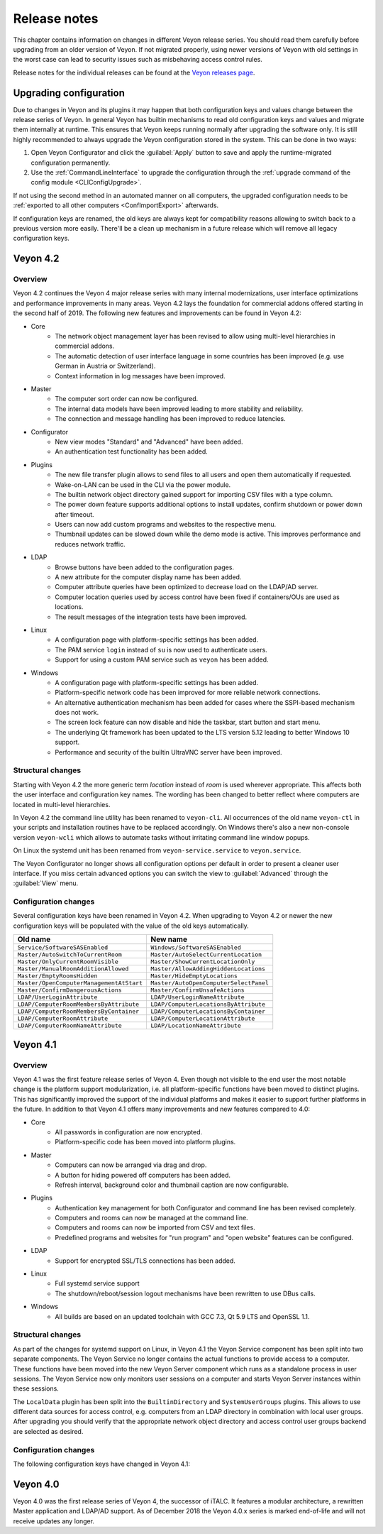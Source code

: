 .. _ReleaseNotes:

Release notes
=============

This chapter contains information on changes in different Veyon release series. You should read them carefully before upgrading from an older version of Veyon. If not migrated properly, using newer versions of Veyon with old settings in the worst case can lead to security issues such as misbehaving access control rules.

Release notes for the individual releases can be found at the `Veyon releases page <https://github.com/veyon/veyon/releases>`_.

Upgrading configuration
-----------------------

Due to changes in Veyon and its plugins it may happen that both configuration keys and values change between the release series of Veyon. In general Veyon has builtin mechanisms to read old configuration keys and values and migrate them internally at runtime. This ensures that Veyon keeps running normally after upgrading the software only. It is still highly recommended to always upgrade the Veyon configuration stored in the system. This can be done in two ways:

1) Open Veyon Configurator and click the :guilabel:`Apply` button to save and apply the runtime-migrated configuration permanently.
2) Use the :ref:`CommandLineInterface` to upgrade the configuration through the :ref:`upgrade command of the config module <CLIConfigUpgrade>`.

If not using the second method in an automated manner on all computers, the upgraded configuration needs to be :ref:`exported to all other computers <ConfImportExport>` afterwards.

If configuration keys are renamed, the old keys are always kept for compatibility reasons allowing to switch back to a previous version more easily. There'll be a clean up mechanism in a future release which will remove all legacy configuration keys.

Veyon 4.2
---------

Overview
++++++++

Veyon 4.2 continues the Veyon 4 major release series with many internal modernizations, user interface optimizations and performance improvements in many areas. Veyon 4.2 lays the foundation for commercial addons offered starting in the second half of 2019. The following new features and improvements can be found in Veyon 4.2:

* Core
   - The network object management layer has been revised to allow using multi-level hierarchies in commercial addons.
   - The automatic detection of user interface language in some countries has been improved (e.g. use German in Austria or Switzerland).
   - Context information in log messages have been improved.
* Master
   - The computer sort order can now be configured.
   - The internal data models have been improved leading to more stability and reliability.
   - The connection and message handling has been improved to reduce latencies.
* Configurator
   - New view modes "Standard" and "Advanced" have been added.
   - An authentication test functionality has been added.
* Plugins
   - The new file transfer plugin allows to send files to all users and open them automatically if requested.
   - Wake-on-LAN can be used in the CLI via the power module.
   - The builtin network object directory gained support for importing CSV files with a type column.
   - The power down feature supports additional options to install updates, confirm shutdown or power down after timeout.
   - Users can now add custom programs and websites to the respective menu.
   - Thumbnail updates can be slowed down while the demo mode is active. This improves performance and reduces network traffic.
* LDAP
   - Browse buttons have been added to the configuration pages.
   - A new attribute for the computer display name has been added.
   - Computer attribute queries have been optimized to decrease load on the LDAP/AD server.
   - Computer location queries used by access control have been fixed if containers/OUs are used as locations.
   - The result messages of the integration tests have been improved.
* Linux
   - A configuration page with platform-specific settings has been added.
   - The PAM service ``login`` instead of ``su`` is now used to authenticate users.
   - Support for using a custom PAM service such as ``veyon`` has been added.
* Windows
   - A configuration page with platform-specific settings has been added.
   - Platform-specific network code has been improved for more reliable network connections.
   - An alternative authentication mechanism has been added for cases where the SSPI-based mechanism does not work.
   - The screen lock feature can now disable and hide the taskbar, start button and start menu.
   - The underlying Qt framework has been updated to the LTS version 5.12 leading to better Windows 10 support.
   - Performance and security of the builtin UltraVNC server have been improved.

Structural changes
++++++++++++++++++

Starting with Veyon 4.2 the more generic term *location* instead of *room* is used wherever appropriate. This affects both the user interface and configuration key names. The wording has been changed to better reflect where computers are located in multi-level hierarchies.

In Veyon 4.2 the command line utility has been renamed to ``veyon-cli``. All occurrences of the old name ``veyon-ctl`` in your scripts and installation routines have to be replaced accordingly. On Windows there's also a new non-console version ``veyon-wcli`` which allows to automate tasks without irritating command line window popups.

On Linux the systemd unit has been renamed from ``veyon-service.service`` to ``veyon.service``.

The Veyon Configurator no longer shows all configuration options per default in order to present a cleaner user interface. If you miss certain advanced options you can switch the view to :guilabel:`Advanced` through the :guilabel:`View` menu.

Configuration changes
+++++++++++++++++++++

Several configuration keys have been renamed in Veyon 4.2. When upgrading to Veyon 4.2 or newer the new configuration keys will be populated with the value of the old keys automatically.

.. list-table::
  :widths: auto
  :header-rows: 1

  * - Old name
    - New name

  * - ``Service/SoftwareSASEnabled``
    - ``Windows/SoftwareSASEnabled``

  * - ``Master/AutoSwitchToCurrentRoom``
    - ``Master/AutoSelectCurrentLocation``

  * - ``Master/OnlyCurrentRoomVisible``
    - ``Master/ShowCurrentLocationOnly``

  * - ``Master/ManualRoomAdditionAllowed``
    - ``Master/AllowAddingHiddenLocations``

  * - ``Master/EmptyRoomsHidden``
    - ``Master/HideEmptyLocations``

  * - ``Master/OpenComputerManagementAtStart``
    - ``Master/AutoOpenComputerSelectPanel``

  * - ``Master/ConfirmDangerousActions``
    - ``Master/ConfirmUnsafeActions``

  * - ``LDAP/UserLoginAttribute``
    - ``LDAP/UserLoginNameAttribute``

  * - ``LDAP/ComputerRoomMembersByAttribute``
    - ``LDAP/ComputerLocationsByAttribute``

  * - ``LDAP/ComputerRoomMembersByContainer``
    - ``LDAP/ComputerLocationsByContainer``

  * - ``LDAP/ComputerRoomAttribute``
    - ``LDAP/ComputerLocationAttribute``

  * - ``LDAP/ComputerRoomNameAttribute``
    - ``LDAP/LocationNameAttribute``

Veyon 4.1
---------

Overview
++++++++

Veyon 4.1 was the first feature release series of Veyon 4. Even though not visible to the end user the most notable change is the platform support modularization, i.e. all platform-specific functions have been moved to distinct plugins. This has significantly improved the support of the individual platforms and makes it easier to support further platforms in the future. In addition to that Veyon 4.1 offers many improvements and new features compared to 4.0:

* Core
    - All passwords in configuration are now encrypted.
    - Platform-specific code has been moved into platform plugins.
* Master
   - Computers can now be arranged via drag and drop.
   - A button for hiding powered off computers has been added.
   - Refresh interval, background color and thumbnail caption are now configurable.
* Plugins
   - Authentication key management for both Configurator and command line has been revised completely.
   - Computers and rooms can now be managed at the command line.
   - Computers and rooms can now be imported from CSV and text files.
   - Predefined programs and websites for "run program" and "open website" features can be configured.
* LDAP
    - Support for encrypted SSL/TLS connections has been added.
* Linux
   - Full systemd service support
   - The shutdown/reboot/session logout mechanisms have been rewritten to use DBus calls.
* Windows
    - All builds are based on an updated toolchain with GCC 7.3, Qt 5.9 LTS and OpenSSL 1.1.

Structural changes
++++++++++++++++++

As part of the changes for systemd support on Linux, in Veyon 4.1 the Veyon Service component has been split into two separate components. The Veyon Service no longer contains the actual functions to provide access to a computer. These functions have been moved into the new Veyon Server component which runs as a standalone process in user sessions. The Veyon Service now only monitors user sessions on a computer and starts Veyon Server instances within these sessions.

The ``LocalData`` plugin has been split into the ``BuiltinDirectory`` and ``SystemUserGroups`` plugins. This allows to use different data sources for access control, e.g. computers from an LDAP directory in combination with local user groups. After upgrading you should verify that the appropriate network object directory and access control user groups backend are selected as desired.

Configuration changes
+++++++++++++++++++++

The following configuration keys have changed in Veyon 4.1:

.. describe:: ExternalVncServer/Password

    In Veyon 4.0 this key contained the unencrypted password for an external VNC server. Starting with Veyon 4.1 this password is always stored encrypted. It will be encrypted automatically when upgrading the configuration to 4.1. There's no way to encrypt the password manually. When downgrading to 4.0 the password needs to be set explicitely again.

.. describe:: LDAP/BindPassword

    In Veyon 4.0 this key contained the unencrypted LDAP bind password. Starting with Veyon 4.1 this password is always stored encrypted. It will be encrypted automatically when upgrading the configuration to 4.1. There's no way to encrypt the password manually. When downgrading to 4.0 the password needs to be set explicitely again.

.. describe:: LDAP/UsersFilter, LDAP/UserGroupsFilter, LDAP/ComputersFilter, LDAP/ComputerGroupsFilter, LDAP/ComputerContainersFilter

    Veyon 4.0 used a non-standard syntax for LDAP filters. This has been fixed in Veyon 4.1 where all filter expressions must be placed in parentheses. The expressions will be adjusted automatically when upgrading the configuration to 4.1.

.. describe:: BuiltinDirectory/NetworkObjects

    In Veyon 4.0 the builtin network object directory was provided by a different plugin. Starting with Veyon 4.1 locations and computers are stored in ``BuiltinDirectory/NetworkObjects`` instead of ``LocalData/NetworkObjects``.

Veyon 4.0
---------

Veyon 4.0 was the first release series of Veyon 4, the successor of iTALC. It features a modular architecture, a rewritten Master application and LDAP/AD support. As of December 2018 the Veyon 4.0.x series is marked end-of-life and will not receive updates any longer.
